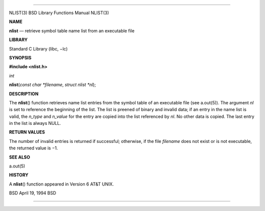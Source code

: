 --------------

NLIST(3) BSD Library Functions Manual NLIST(3)

**NAME**

**nlist** — retrieve symbol table name list from an executable file

**LIBRARY**

Standard C Library (libc, −lc)

**SYNOPSIS**

**#include <nlist.h>**

*int*

**nlist**\ (*const char *filename*, *struct nlist *nl*);

**DESCRIPTION**

The **nlist**\ () function retrieves name list entries from the symbol
table of an executable file (see a.out(5)). The argument *nl* is set to
reference the beginning of the list. The list is preened of binary and
invalid data; if an entry in the name list is valid, the *n_type* and
*n_value* for the entry are copied into the list referenced by *nl*. No
other data is copied. The last entry in the list is always NULL.

**RETURN VALUES**

The number of invalid entries is returned if successful; otherwise, if
the file *filename* does not exist or is not executable, the returned
value is −1.

**SEE ALSO**

a.out(5)

**HISTORY**

A **nlist**\ () function appeared in Version 6 AT&T UNIX.

BSD April 19, 1994 BSD

--------------

